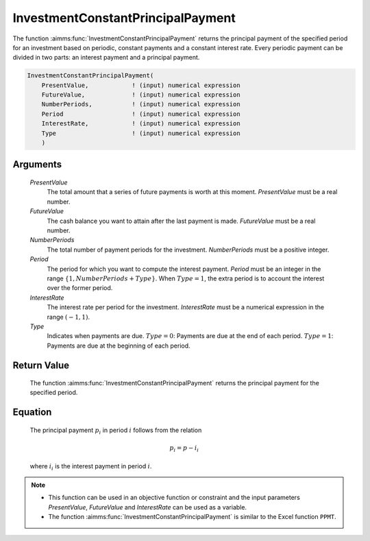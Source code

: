 .. aimms:function:: InvestmentConstantPrincipalPayment(PresentValue, FutureValue, NumberPeriods, Period, InterestRate, Type)

.. _InvestmentConstantPrincipalPayment:

InvestmentConstantPrincipalPayment
==================================

The function :aimms:func:`InvestmentConstantPrincipalPayment` returns the
principal payment of the specified period for an investment based on
periodic, constant payments and a constant interest rate. Every periodic
payment can be divided in two parts: an interest payment and a principal
payment.

.. code-block:: aimms

    InvestmentConstantPrincipalPayment(
        PresentValue,            ! (input) numerical expression
        FutureValue,             ! (input) numerical expression
        NumberPeriods,           ! (input) numerical expression
        Period                   ! (input) numerical expression
        InterestRate,            ! (input) numerical expression
        Type                     ! (input) numerical expression
        )

Arguments
---------

    *PresentValue*
        The total amount that a series of future payments is worth at this
        moment. *PresentValue* must be a real number.

    *FutureValue*
        The cash balance you want to attain after the last payment is made.
        *FutureValue* must be a real number.

    *NumberPeriods*
        The total number of payment periods for the investment. *NumberPeriods*
        must be a positive integer.

    *Period*
        The period for which you want to compute the interest payment. *Period*
        must be an integer in the range :math:`\{1, NumberPeriods + Type \}`.
        When :math:`Type = 1`, the extra period is to account the interest over
        the former period.

    *InterestRate*
        The interest rate per period for the investment. *InterestRate* must be
        a numerical expression in the range :math:`(-1, 1)`.

    *Type*
        Indicates when payments are due. :math:`Type = 0`: Payments are due at
        the end of each period. :math:`Type = 1`: Payments are due at the
        beginning of each period.

Return Value
------------

    The function :aimms:func:`InvestmentConstantPrincipalPayment` returns the
    principal payment for the specified period.

Equation
--------

    The principal payment :math:`p_i` in period :math:`i` follows from the
    relation

    .. math:: p_i = p - i_i

    \ where :math:`i_i` is the interest payment in period :math:`i`.

.. note::

    -  This function can be used in an objective function or constraint and
       the input parameters *PresentValue*, *FutureValue* and *InterestRate*
       can be used as a variable.

    -  The function :aimms:func:`InvestmentConstantPrincipalPayment` is similar to the
       Excel function ``PPMT``.

.. seealso::

    General :ref:`equations<FF.inveq>` for investments with constant, periodic payments.
